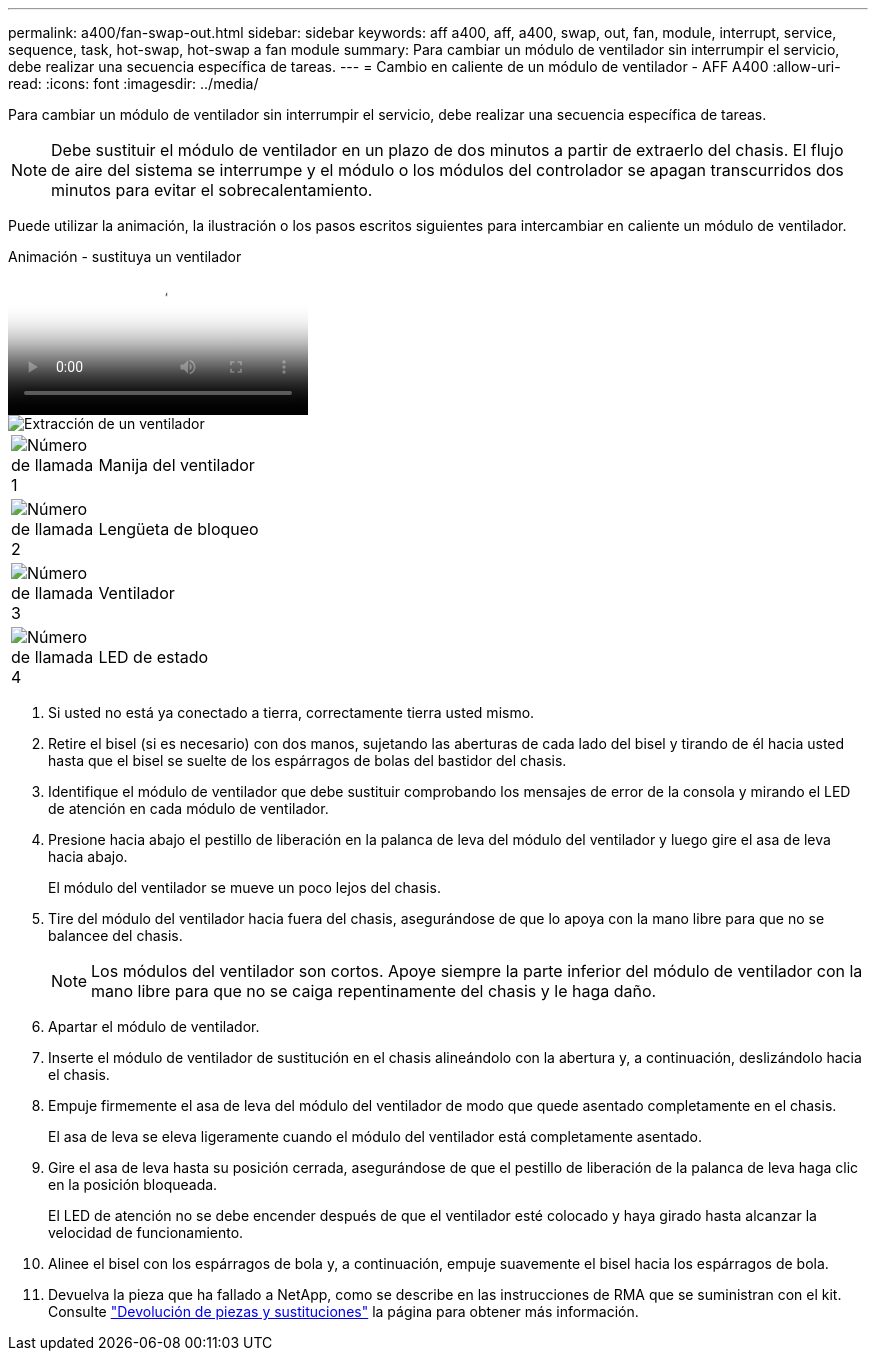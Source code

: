---
permalink: a400/fan-swap-out.html 
sidebar: sidebar 
keywords: aff a400, aff, a400, swap, out, fan, module, interrupt, service, sequence, task, hot-swap, hot-swap a fan module 
summary: Para cambiar un módulo de ventilador sin interrumpir el servicio, debe realizar una secuencia específica de tareas. 
---
= Cambio en caliente de un módulo de ventilador - AFF A400
:allow-uri-read: 
:icons: font
:imagesdir: ../media/


[role="lead"]
Para cambiar un módulo de ventilador sin interrumpir el servicio, debe realizar una secuencia específica de tareas.


NOTE: Debe sustituir el módulo de ventilador en un plazo de dos minutos a partir de extraerlo del chasis. El flujo de aire del sistema se interrumpe y el módulo o los módulos del controlador se apagan transcurridos dos minutos para evitar el sobrecalentamiento.

Puede utilizar la animación, la ilustración o los pasos escritos siguientes para intercambiar en caliente un módulo de ventilador.

.Animación - sustituya un ventilador
video::ae59d53d-7746-402c-bd6b-aad9012efa89[panopto]
image::../media/drw_A400_Replace_fan.png[Extracción de un ventilador]

[cols="10,90"]
|===


 a| 
image:../media/icon_round_1.png["Número de llamada 1"]
 a| 
Manija del ventilador



 a| 
image:../media/icon_round_2.png["Número de llamada 2"]
 a| 
Lengüeta de bloqueo



 a| 
image:../media/icon_round_3.png["Número de llamada 3"]
 a| 
Ventilador



 a| 
image:../media/icon_round_4.png["Número de llamada 4"]
 a| 
LED de estado

|===
. Si usted no está ya conectado a tierra, correctamente tierra usted mismo.
. Retire el bisel (si es necesario) con dos manos, sujetando las aberturas de cada lado del bisel y tirando de él hacia usted hasta que el bisel se suelte de los espárragos de bolas del bastidor del chasis.
. Identifique el módulo de ventilador que debe sustituir comprobando los mensajes de error de la consola y mirando el LED de atención en cada módulo de ventilador.
. Presione hacia abajo el pestillo de liberación en la palanca de leva del módulo del ventilador y luego gire el asa de leva hacia abajo.
+
El módulo del ventilador se mueve un poco lejos del chasis.

. Tire del módulo del ventilador hacia fuera del chasis, asegurándose de que lo apoya con la mano libre para que no se balancee del chasis.
+

NOTE: Los módulos del ventilador son cortos. Apoye siempre la parte inferior del módulo de ventilador con la mano libre para que no se caiga repentinamente del chasis y le haga daño.

. Apartar el módulo de ventilador.
. Inserte el módulo de ventilador de sustitución en el chasis alineándolo con la abertura y, a continuación, deslizándolo hacia el chasis.
. Empuje firmemente el asa de leva del módulo del ventilador de modo que quede asentado completamente en el chasis.
+
El asa de leva se eleva ligeramente cuando el módulo del ventilador está completamente asentado.

. Gire el asa de leva hasta su posición cerrada, asegurándose de que el pestillo de liberación de la palanca de leva haga clic en la posición bloqueada.
+
El LED de atención no se debe encender después de que el ventilador esté colocado y haya girado hasta alcanzar la velocidad de funcionamiento.

. Alinee el bisel con los espárragos de bola y, a continuación, empuje suavemente el bisel hacia los espárragos de bola.
. Devuelva la pieza que ha fallado a NetApp, como se describe en las instrucciones de RMA que se suministran con el kit. Consulte https://mysupport.netapp.com/site/info/rma["Devolución de piezas y sustituciones"^] la página para obtener más información.

